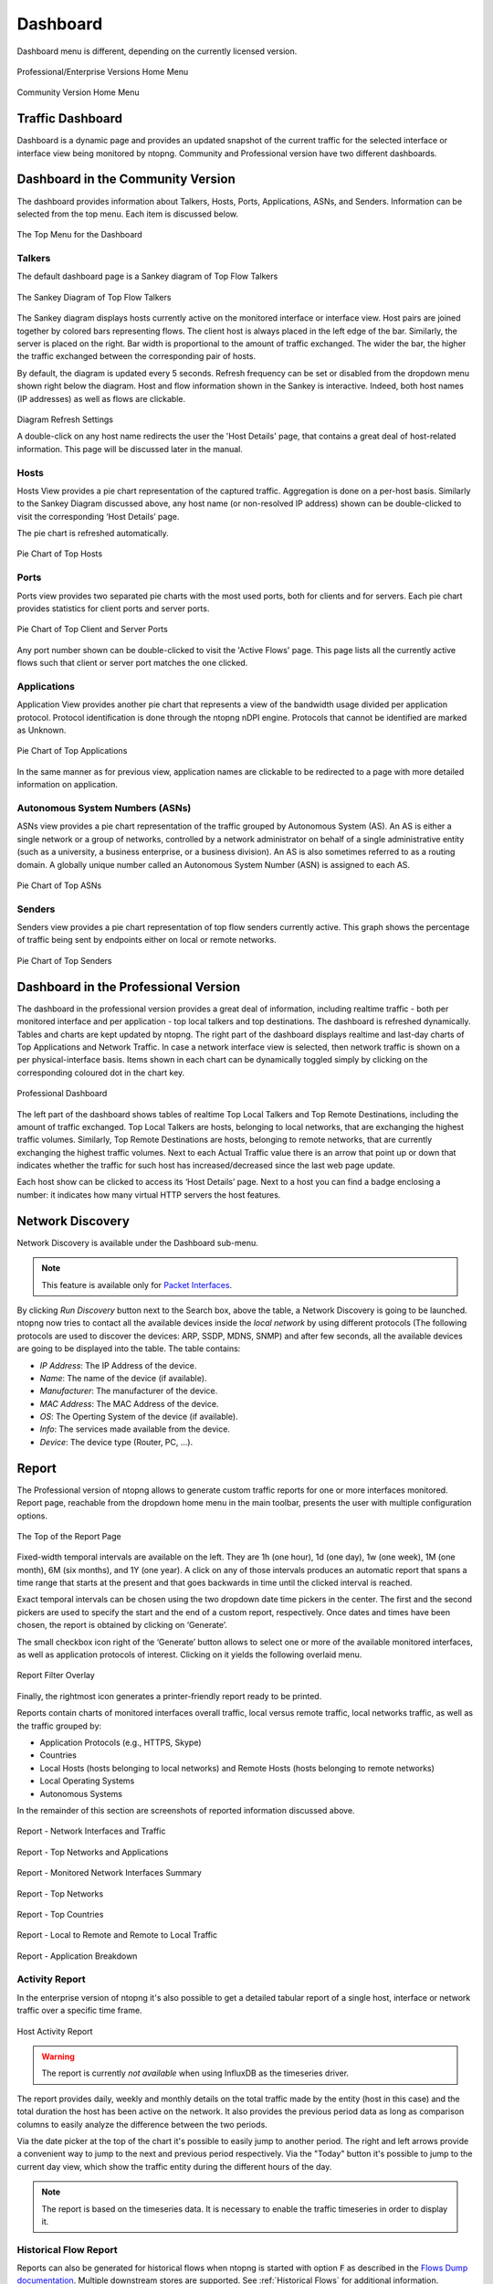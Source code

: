 .. _Dashboard:

Dashboard
#########

Dashboard menu is different, depending on the currently licensed version.

.. figure:: ../img/web_gui_home_menu_pro.png
  :align: center
  :alt: Professional Version Home Menu

  Professional/Enterprise Versions Home Menu
  
.. figure:: ../img/web_gui_home_menu_community.png
  :align: center
  :alt: Community Version Home Menu

  Community Version Home Menu

Traffic Dashboard
-----------------

Dashboard is a dynamic page and provides an updated snapshot of the current traffic for the selected interface or interface view being monitored by ntopng. Community and Professional version have two different dashboards.

Dashboard in the Community Version
----------------------------------
The dashboard provides information about Talkers, Hosts, Ports, Applications, ASNs, and Senders. Information can be selected from the top menu. Each item is discussed below.

.. figure:: ../img/web_gui_dashboard_community_top_menu.png
  :align: center
  :alt: The Top Menu for the Dashboard

  The Top Menu for the Dashboard


Talkers
^^^^^^^
The default dashboard page is a Sankey diagram of Top Flow Talkers

.. figure:: ../img/web_gui_dashboard_sankey.png
  :align: center
  :alt: The Sankey Diagram of Top Flow Talkers

  The Sankey Diagram of Top Flow Talkers

The Sankey diagram displays hosts currently active on the monitored interface or interface view. Host pairs are joined together by colored bars representing flows. The client host is always placed in the left edge of the bar. Similarly, the server is placed on the right. Bar width is proportional to the amount of traffic exchanged. The wider the bar, the higher the traffic exchanged between the corresponding pair of hosts.

By default, the diagram is updated every 5 seconds. Refresh frequency can be set or disabled from the dropdown menu shown right below the diagram.
Host and flow information shown in the Sankey is interactive. Indeed, both host names (IP addresses) as well as flows are clickable.

.. figure:: ../img/web_gui_dashboard_sankey_refresh_settings.png
  :align: center
  :alt: Diagram Refresh Settings

  Diagram Refresh Settings

  A double-click on any host name redirects the user the 'Host Details' page, that contains a great deal of host-related information. This page will be discussed later in the manual.

Hosts
^^^^^
Hosts View provides a pie chart representation of the captured traffic. Aggregation is done on a per-host basis. Similarly to the Sankey Diagram discussed above, any host name (or non-resolved IP address) shown can be double-clicked to visit the corresponding ‘Host Details’ page.

The pie chart is refreshed automatically.

.. figure:: ../img/web_gui_dashboard_community_pie_chart_top_hosts.png
  :align: center
  :alt: Pie Chart of Top Hosts

  Pie Chart of Top Hosts

Ports
^^^^^
Ports view provides two separated pie charts with the most used ports, both for clients and for servers. Each pie chart provides statistics for client ports and server ports.

.. figure:: ../img/web_gui_dashboard_community_pie_chart_top_ports.png
  :align: center
  :alt: Pie Chart of Top Client and Server Ports

  Pie Chart of Top Client and Server Ports

Any port number shown can be double-clicked to visit the 'Active Flows' page. This page lists all the currently active flows such that client or server port matches the one clicked.

Applications
^^^^^^^^^^^^
Application View provides another pie chart that represents a view of the bandwidth usage divided per application protocol. Protocol identification is done through the ntopng nDPI engine. Protocols that cannot be identified are marked as Unknown.

.. figure:: ../img/web_gui_dashboard_community_pie_chart_top_applications.png
  :align: center
  :alt: Pie Chart of Top Applications

  Pie Chart of Top Applications

In the same manner as for previous view, application names are clickable to be redirected to a page with more detailed information on application.

Autonomous System Numbers (ASNs)
^^^^^^^^^^^^^^^^^^^^^^^^^^^^^^^^
ASNs view provides a pie chart representation of the traffic grouped by Autonomous System (AS). An AS is either a single network or a group of networks, controlled by a network administrator on behalf of a single administrative entity (such as a university, a business enterprise, or a business division). An AS is also sometimes referred to as a routing domain. A globally unique number called an Autonomous System Number (ASN) is assigned to each AS.

.. figure:: ../img/web_gui_dashboard_community_pie_chart_top_asns.png
  :align: center
  :alt: Pie Chart of Top ASNs

  Pie Chart of Top ASNs

Senders
^^^^^^^
Senders view provides a pie chart representation of top flow senders currently active. This graph shows the percentage of traffic being sent by endpoints either on local or remote networks.

.. figure:: ../img/web_gui_dashboard_community_pie_chart_top_senders.png
  :align: center
  :alt: Pie Chart of Top Senders

  Pie Chart of Top Senders

.. _DashboardPro:

Dashboard in the Professional Version
-------------------------------------
The dashboard in the professional version provides a great deal of information, including realtime traffic - both per monitored interface and per application - top local talkers and top destinations. The dashboard is refreshed dynamically. Tables and charts are kept updated by ntopng.
The right part of the dashboard displays realtime and last-day charts of Top Applications and Network Traffic. In case a network interface view is selected, then network traffic is shown on a per physical-interface basis. Items shown in each chart can be dynamically toggled simply by clicking on the corresponding coloured dot in the chart key.

.. figure:: ../img/web_gui_dashboard_pro.png
  :align: center
  :alt: Professional Dashboard

  Professional Dashboard

The left part of the dashboard shows tables of realtime Top Local Talkers and Top Remote Destinations, including the amount of traffic exchanged.
Top Local Talkers are hosts, belonging to local networks, that are exchanging the highest traffic volumes.
Similarly, Top Remote Destinations are hosts, belonging to remote networks, that are currently exchanging the highest traffic volumes.
Next to each Actual Traffic value there is an arrow that point up or down that indicates whether the traffic for such host has increased/decreased since the last web page update.

Each host show can be clicked to access its ‘Host Details’ page. Next to a host you can find a badge enclosing a number: it indicates how many virtual HTTP servers the host features.
  
Network Discovery
-----------------

Network Discovery is available under the Dashboard sub-menu.

.. note::
    This feature is available only for `Packet Interfaces <interfaces/packet_vs_zmq>`_.


.. figure:: ../img/web_gui_network_discovery_page.png
  :align: center
  :alt: Network Discovery
    Network Discovery


By clicking `Run Discovery` button next to the Search box, above the table, a Network Discovery is going to be launched. 
ntopng now tries to contact all the available devices inside the `local network` by using different protocols (The following protocols are used to discover the devices: ARP, SSDP, MDNS, SNMP) and after few seconds, all the available devices are going to be displayed into the table.
The table contains:

- `IP Address`: The IP Address of the device.
- `Name`: The name of the device (if available).
- `Manufacturer`: The manufacturer of the device.
- `MAC Address`: The MAC Address of the device.
- `OS`: The Operting System of the device (if available).
- `Info`: The services made available from the device.
- `Device`: The device type (Router, PC, ...).

Report
------

The Professional version of ntopng allows to generate custom traffic reports for one or more interfaces
monitored. Report page, reachable from the dropdown home menu in the main toolbar, presents the
user with multiple configuration options.

.. figure:: ../img/web_gui_report_top.png
  :align: center
  :alt: Report Page Top

  The Top of the Report Page

Fixed-width temporal intervals are available on the left. They are 1h (one hour), 1d (one day), 1w (one
week), 1M (one month), 6M (six months), and 1Y (one year). A click on any of those intervals produces an
automatic report that spans a time range that starts at the present and that goes backwards in time until
the clicked interval is reached.

Exact temporal intervals can be chosen using the two dropdown date time pickers in the center. The first
and the second pickers are used to specify the start and the end of a custom report, respectively. Once
dates and times have been chosen, the report is obtained by clicking on ‘Generate’.

The small checkbox icon right of the ‘Generate’ button allows to select one or more of the available
monitored interfaces, as well as application protocols of interest. Clicking on it yields the following overlaid
menu.

.. figure:: ../img/web_gui_report_filter.png
  :align: center
  :alt: Report Filter

  Report Filter Overlay

Finally, the rightmost icon generates a printer-friendly report ready to be printed.

Reports contain charts of monitored interfaces overall traffic, local versus remote traffic, local networks
traffic, as well as the traffic grouped by:

- Application Protocols (e.g., HTTPS, Skype)
- Countries
- Local Hosts (hosts belonging to local networks) and Remote Hosts (hosts belonging to remote
  networks)
- Local Operating Systems
- Autonomous Systems

In the remainder of this section are screenshots of reported information discussed above.

.. figure:: ../img/web_gui_report_traffic.png
  :align: center
  :alt: Interfaces Traffic

  Report - Network Interfaces and Traffic

.. figure:: ../img/web_gui_report_networks.png
  :align: center
  :alt: Top Networks

  Report - Top Networks and Applications

.. figure:: ../img/web_gui_report_monitored_ifaces.png
  :align: center
  :alt:  Monitored Network Interfaces

  Report - Monitored Network Interfaces Summary

.. figure:: ../img/web_gui_report_top_networks.png
  :align: center
  :alt:  Top Networks

  Report - Top Networks

.. figure:: ../img/web_gui_report_countries.png
  :align: center
  :alt: Top countries

  Report - Top Countries

.. figure:: ../img/web_gui_report_local_remote.png
  :align: center
  :alt: Local and Remote Traffic

  Report - Local to Remote and Remote to Local Traffic

.. figure:: ../img/web_gui_report_app_breakdown.png
  :align: center
  :alt: Application Breakdown

  Report - Application Breakdown

Activity Report
^^^^^^^^^^^^^^^

In the enterprise version of ntopng it's also possible to get a detailed tabular
report of a single host, interface or network traffic over a specific time frame.

.. figure:: ../img/web_gui_report_activity_report.png
  :align: center
  :alt: Host Activity Report

  Host Activity Report

.. warning::

   The report is currently *not available* when using InfluxDB as the timeseries
   driver.

The report provides daily, weekly and monthly details on the total traffic made
by the entity (host in this case) and the total duration the host has been active
on the network. It also provides the previous period data as long as comparison
columns to easily analyze the difference between the two periods.

Via the date picker at the top of the chart it's possible to easily jump to another
period. The right and left arrows provide a convenient way to jump to the next and
previous period respectively. Via the "Today" button it's possible to jump to the
current day view, which show the traffic entity during the different hours of the day.

.. note::

  The report is based on the timeseries data. It is necessary to enable the traffic
  timeseries in order to display it.

Historical Flow Report
^^^^^^^^^^^^^^^^^^^^^^

Reports can also be generated for historical flows when ntopng is started with option :code:`F` as described in the `Flows Dump documentation`_. Multiple downstream stores are supported. See :ref:`Historical Flows` for additional information.

.. _`Flows Dump documentation` : ../advanced_features/flows_dump.html
